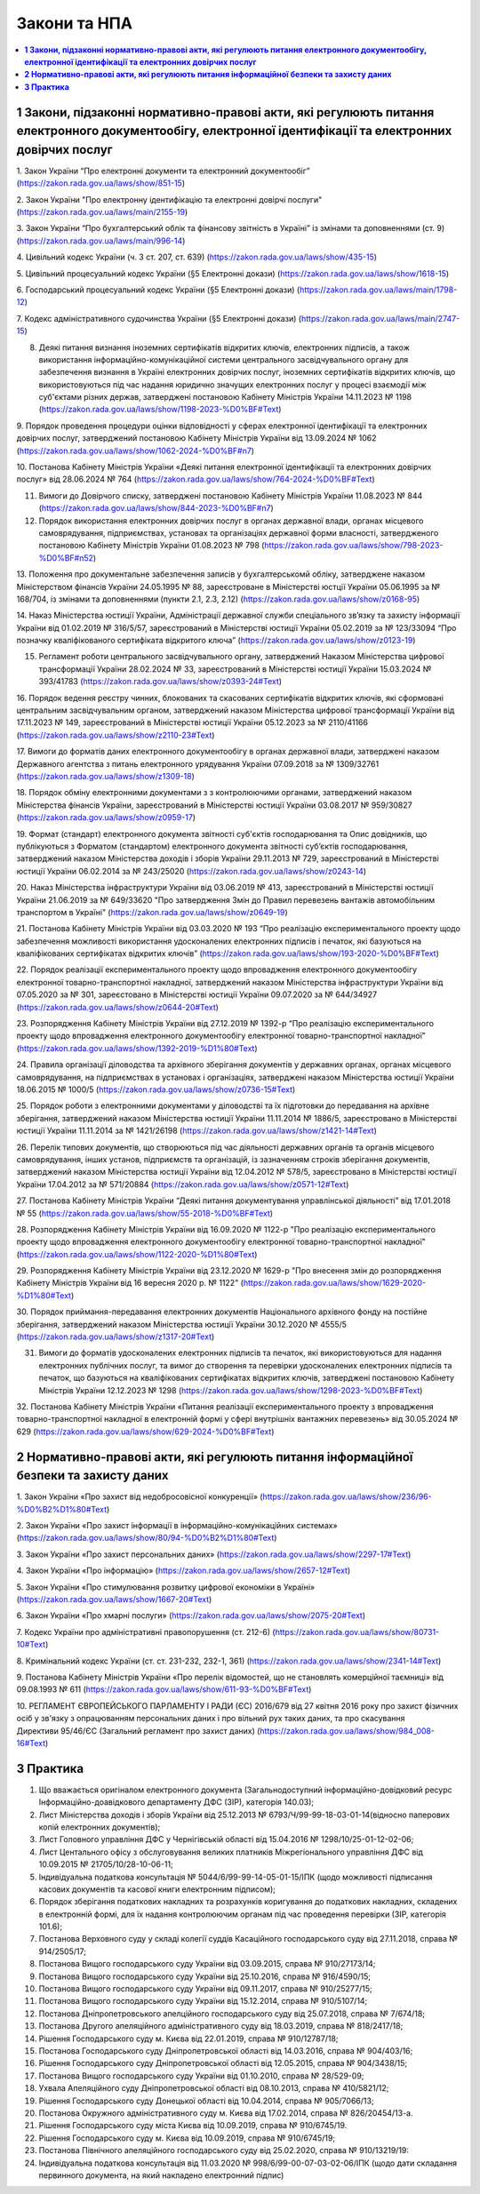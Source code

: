 Закони та НПА
====================================

.. contents::
   :depth: 5
   :local:

**1 Закони, підзаконні нормативно-правові акти, які регулюють питання електронного документообігу, електронної ідентифікації та електронних довірчих послуг**
--------------------------------------------------------------------------------------------------------------------------------------------------------------------------------------------

1. Закон України “Про електронні документи та електронний документообіг” 
(https://zakon.rada.gov.ua/laws/show/851-15)

2. Закон України "Про електронну ідентифікацію та електронні довірчі послуги"
(https://zakon.rada.gov.ua/laws/main/2155-19)

3. Закон України “Про бухгалтерський облік та фінансову звітність в Україні” із змінами та доповненнями (ст. 9) 
(https://zakon.rada.gov.ua/laws/main/996-14)

4. Цивільний кодекс України (ч. 3 ст. 207, ст. 639) 
(https://zakon.rada.gov.ua/laws/show/435-15) 

5. Цивільний процесуальний кодекс України (§5 Електронні докази) 
(https://zakon.rada.gov.ua/laws/show/1618-15) 

6. Господарський процесуальний кодекс України (§5 Електронні докази) 
(https://zakon.rada.gov.ua/laws/main/1798-12)

7. Кодекс адміністративного судочинства України (§5 Електронні докази) 
(https://zakon.rada.gov.ua/laws/main/2747-15)

8. Деякі питання визнання іноземних сертифікатів відкритих ключів, електронних підписів, а також використання інформаційно-комунікаційної системи центрального засвідчувального органу для забезпечення визнання в Україні електронних довірчих послуг, іноземних сертифікатів відкритих ключів, що використовуються під час надання юридично значущих електронних послуг у процесі взаємодії між суб'єктами різних держав, затверджені постановою Кабінету Міністрів України 14.11.2023 № 1198 (https://zakon.rada.gov.ua/laws/show/1198-2023-%D0%BF#Text)

9. Порядок проведення процедури оцінки відповідності у сферах електронної ідентифікації та електронних довірчих послуг, затверджений постановою Кабінету Міністрів України від 13.09.2024 № 1062
(https://zakon.rada.gov.ua/laws/show/1062-2024-%D0%BF#n7)

10. Постанова Кабінету Міністрів України «Деякі питання електронної ідентифікації та електронних довірчих послуг» від 28.06.2024 № 764 
(https://zakon.rada.gov.ua/laws/show/764-2024-%D0%BF#Text)

11. Вимоги до Довірчого списку, затверджені постановою Кабінету Міністрів України 11.08.2023 № 844 (https://zakon.rada.gov.ua/laws/show/844-2023-%D0%BF#n7)

12. Порядок використання електронних довірчих послуг в органах державної влади, органах місцевого самоврядування, підприємствах, установах та організаціях державної форми власності, затвердженого постановою Кабінету Міністрів України 01.08.2023 № 798 (https://zakon.rada.gov.ua/laws/show/798-2023-%D0%BF#n52)

13. Положення про документальне забезпечення записів у бухгалтерськомй обліку, затверджене наказом Міністерством фінансів України 24.05.1995 № 88, зареєстроване в Міністерстві юстції України 05.06.1995 за № 168/704, із змінами та доповненнями (пункти 2.1, 2.3, 2.12) 
(https://zakon.rada.gov.ua/laws/show/z0168-95)

14. Наказ Міністерства юстиції України, Адміністрації державної служби спеціального зв’язку та захисту інформації України від 01.02.2019 № 316/5/57, зареєстрований в Міністерстві юстиції України 05.02.2019 за № 123/33094 “Про позначку кваліфікованого сертифіката відкритого ключа” 
(https://zakon.rada.gov.ua/laws/show/z0123-19) 

15. Регламент роботи центрального засвідчувального органу, затверджений Наказом Міністерства цифрової трансформації України 28.02.2024 № 33, зареєстрований в Міністерстві юстиції України 15.03.2024 № 393/41783 (https://zakon.rada.gov.ua/laws/show/z0393-24#Text)

16. Порядок ведення реєстру чинних, блокованих та скасованих сертифікатів відкритих ключів, які сформовані центральним засвідчувальним органом, затверджений наказом Міністерства цифрової трансформації України від 17.11.2023 № 149, зареєстрований в Міністерстві юстиції України 05.12.2023 за № 2110/41166 
(https://zakon.rada.gov.ua/laws/show/z2110-23#Text)

17. Вимоги до форматів даних електронного документообігу в органах державної влади, затверджені наказом Державного агентства з питань електронного урядування України 07.09.2018 за № 1309/32761 
(https://zakon.rada.gov.ua/laws/show/z1309-18) 

18. Порядок обміну електронними документами з з контролюючими органами, затверджений наказом Міністерства фінансів України, зареєстрований в Міністерстві юстиції України 03.08.2017 № 959/30827 
(https://zakon.rada.gov.ua/laws/show/z0959-17)

19. Формат (стандарт) електронного документа звітності суб'єктів господарювання та Опис довідників, що публікуються з Форматом (стандартом) електронного документа звітності суб’єктів господарювання, затверджений наказом Міністерства доходів і зборів України 29.11.2013 № 729, зареєстрований в Міністерстві юстиції України 06.02.2014 за № 243/25020 
(https://zakon.rada.gov.ua/laws/show/z0243-14)

20. Наказ Міністерства інфраструктури України від 03.06.2019 № 413, зареєстрований в Міністерстві юстиції України 21.06.2019 за № 649/33620 "Про затвердження Змін до Правил перевезень вантажів автомобільним транспортом в Україні" 
(https://zakon.rada.gov.ua/laws/show/z0649-19)

21. Постанова Кабінету Міністрів України від 03.03.2020 № 193 “Про реалізацію експериментального проекту щодо забезпечення можливості використання удосконалених електронних підписів і печаток, які базуються на кваліфікованих сертифікатах відкритих ключів” 
(https://zakon.rada.gov.ua/laws/show/193-2020-%D0%BF#Text)

22. Порядок реалізації експериментального проекту щодо впровадження електронного документообігу електронної товарно-транспортної накладної, затверджений наказом Міністерства інфраструктури України від 07.05.2020 за № 301, зареєстовано в Міністерстві юстиції України 09.07.2020 за № 644/34927 
(https://zakon.rada.gov.ua/laws/show/z0644-20#Text)

23. Розпорядження Кабінету Міністрів України від 27.12.2019 № 1392-р “Про реалізацію експериментального проекту щодо впровадження електронного документообігу електронної товарно-транспортної накладної” 
(https://zakon.rada.gov.ua/laws/show/1392-2019-%D1%80#Text)

24. Правила організації діловодства та архівного зберігання документів у державних органах, органах місцевого самоврядування, на підприємствах в установах і організаціях, затверджені наказом Міністерства юстиції України 18.06.2015 № 1000/5 
(https://zakon.rada.gov.ua/laws/show/z0736-15#Text)

25. Порядок роботи з електронними документами у діловодстві та їх підготовки до передавання на архівне зберігання, затверджений наказом Міністерства юстиції України 11.11.2014 № 1886/5, зареєстровано в Міністерстві юстиції України 11.11.2014 за № 1421/26198 
(https://zakon.rada.gov.ua/laws/show/z1421-14#Text)

26. Перелік типових документів, що створюються під час діяльності державних органів та органів місцевого самоврядування, інших установ, підприємств та організацій, із зазначенням строків зберігання документів, затверджений наказом Міністерства юстиції України від 12.04.2012 № 578/5, зареєстровано в Міністерстві юстиції України 17.04.2012 за № 571/20884 
(https://zakon.rada.gov.ua/laws/show/z0571-12#Text)

27. Постанова Кабінету Міністрів України “Деякі питання документування управлінської діяльності” від 17.01.2018 № 55 
(https://zakon.rada.gov.ua/laws/show/55-2018-%D0%BF#Text)

28. Розпорядження Кабінету Міністрів України  від 16.09.2020 № 1122-р "Про реалізацію експериментального проекту щодо впровадження електронного документообігу електронної товарно-транспортної накладної" 
(https://zakon.rada.gov.ua/laws/show/1122-2020-%D1%80#Text)

29. Розпорядження Кабінету Міністрів України  від 23.12.2020 № 1629-р "Про внесення змін до розпорядження Кабінету Міністрів України від 16 вересня 2020 р. № 1122" 
(https://zakon.rada.gov.ua/laws/show/1629-2020-%D1%80#Text)

30. Порядок приймання-передавання електронних документів Національного архівного фонду на постійне зберігання, затверджений наказом Міністерства юстиції України 30.12.2020 № 4555/5 
(https://zakon.rada.gov.ua/laws/show/z1317-20#Text)

31. Вимоги до форматів удосконалених електронних підписів та печаток, які використовуються для надання електронних публічних послуг, та вимог до створення та перевірки удосконалених електронних підписів та печаток, що базуються на кваліфікованих сертифікатах відкритих ключів, затверджені постановою Кабінету Міністрів України 12.12.2023 № 1298 (https://zakon.rada.gov.ua/laws/show/1298-2023-%D0%BF#Text)

32. Постанова Кабінету Міністрів України «Питання реалізації експериментального проекту з впровадження товарно-транспортної накладної в електронній формі у сфері внутрішніх вантажних перевезень» від 30.05.2024 № 629
(https://zakon.rada.gov.ua/laws/show/629-2024-%D0%BF#Text)

**2 Нормативно-правові акти, які регулюють питання інформаційної безпеки та захисту даних**
----------------------------------------------------------------------------------------------

1. Закон України «Про захист від недобросовісної конкуренції»
(https://zakon.rada.gov.ua/laws/show/236/96-%D0%B2%D1%80#Text)

2. Закон України «Про захист інформації в інформаційно-комунікаційних системах»
(https://zakon.rada.gov.ua/laws/show/80/94-%D0%B2%D1%80#Text)

3. Закон України «Про захист персональних даних»
(https://zakon.rada.gov.ua/laws/show/2297-17#Text)

4. Закон України «Про інформацію»
(https://zakon.rada.gov.ua/laws/show/2657-12#Text)

5. Закон України «Про стимулювання розвитку цифрової економіки в Україні»
(https://zakon.rada.gov.ua/laws/show/1667-20#Text)

6. Закон України «Про хмарні послуги»
(https://zakon.rada.gov.ua/laws/show/2075-20#Text)

7. Кодекс України про адміністративні правопорушення (ст. 212-6)
(https://zakon.rada.gov.ua/laws/show/80731-10#Text)

8. Кримінальний кодекс України (ст. ст. 231-232, 232-1, 361)
(https://zakon.rada.gov.ua/laws/show/2341-14#Text)

9. Постанова Кабінету Міністрів України «Про перелік відомостей, що не становлять комерційної таємниці» від 09.08.1993 № 611 
(https://zakon.rada.gov.ua/laws/show/611-93-%D0%BF#Text)

10. РЕГЛАМЕНТ ЄВРОПЕЙСЬКОГО ПАРЛАМЕНТУ І РАДИ (ЄС) 2016/679 від 27 квітня 2016 року про захист фізичних осіб у зв'язку з опрацюванням персональних даних і про вільний рух таких даних, та про скасування Директиви 95/46/ЄС (Загальний регламент про захист даних)
(https://zakon.rada.gov.ua/laws/show/984_008-16#Text)

**3 Практика**
-----------------------------------------------

1. Що вважається оригіналом електронного документа (Загальнодоступний інформаційно-довідковий ресурс Інформаційно-доавідкового департаменту ДФС (ЗІР), категорія 140.03);

2. Лист Міністерства доходів і зборів України від 25.12.2013 № 6793/Ч/99-99-18-03-01-14(відносно паперових копій електронних документів);

3. Лист Головного управління ДФС у Чернігівській області від 15.04.2016 № 1298/10/25-01-12-02-06;

4. Лист Центального офісу з обслуговування великих платників Міжрегіонального управління ДФС від 10.09.2015 № 21705/10/28-10-06-11;

5. Індивідуальна податкова консультація № 5044/6/99-99-14-05-01-15/ІПК (щодо можливості підписання касових документів та касової книги електронним підписом);

6. Порядок зберігання податкових накладних та розрахунків коригування до податкових накладних, складених в електронній формі, для їх надання контролюючим органам під час проведення перевірки (ЗІР, категорія 101.6);

7. Постанова Верховного суду у складі колегії суддів Касаційного господарського суду від 27.11.2018, справа № 914/2505/17;

8. Постанова Вищого господарського суду України від 03.09.2015, справа № 910/27173/14;

9. Постанова Вищого господарського суду України від 25.10.2016, справа № 916/4590/15;

10. Постанова Вищого господарського суду України від 09.11.2017, справа № 910/25277/15;

11. Постанова Вищого господарського суду України від 15.12.2014, справа № 910/5107/14;

12. Постанова Дніпропетровського апелційного господарського суду від 25.07.2018, справа № 7/674/18;

13. Постанова Другого апеляційного адміністративного суду від 18.03.2019, справа № 818/2417/18;

14. Рішення Господарського суду м. Києва від 22.01.2019, справа № 910/12787/18;

15. Постанова Господарського суду Дніпропетровської області від 14.03.2016, справа № 904/403/16;

16. Рішення Господарського суду Дніпропетровської області від 12.05.2015, справа № 904/3438/15;

17. Постанова Вищого господарського суду України від 01.10.2010, справа № 28/529-09;

18. Ухвала Апеляційного суду Дніпропетровської області від 08.10.2013, справа № 410/5821/12;

19. Рішення Господарського суду Донецької області від 10.04.2014, справа № 905/7066/13;

20. Постанова Окружного адміністративного суду м. Києва від 17.02.2014, справа № 826/20454/13-а.

21. Рішення Господарського суду міста Києва від 10.09.2019, справа № 910/6745/19.

22. Рішення Господарського суду м. Києва від 10.09.2019, справа № 910/6745/19;

23. Постанова Північного апеляційного господарського суду від 25.02.2020, справа № 910/13219/19:

24. Індивідуальна податкова консультація від 11.03.2020 № 998/6/99-00-07-03-02-06/ІПК (щодо дати складання первинного документа, на який накладено електронний підпис)